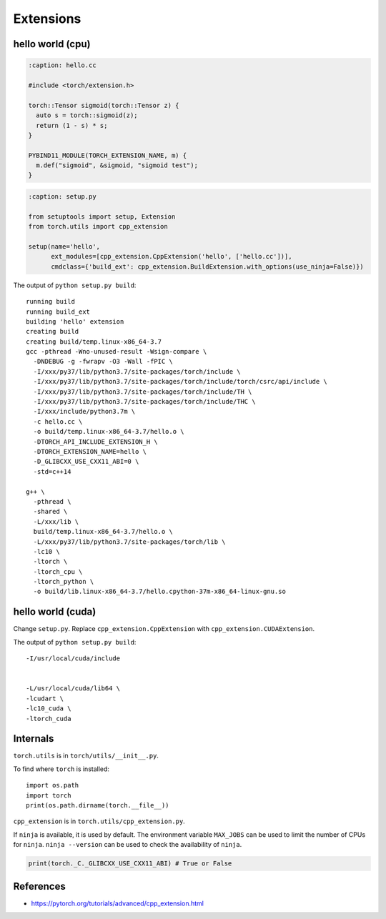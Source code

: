 
Extensions
==========


hello world (cpu)
-----------------

.. code-block:: cpp

  :caption: hello.cc

  #include <torch/extension.h>

  torch::Tensor sigmoid(torch::Tensor z) {
    auto s = torch::sigmoid(z);
    return (1 - s) * s;
  }

  PYBIND11_MODULE(TORCH_EXTENSION_NAME, m) {
    m.def("sigmoid", &sigmoid, "sigmoid test");
  }

.. code-block:: python

  :caption: setup.py

  from setuptools import setup, Extension
  from torch.utils import cpp_extension

  setup(name='hello',
        ext_modules=[cpp_extension.CppExtension('hello', ['hello.cc'])],
        cmdclass={'build_ext': cpp_extension.BuildExtension.with_options(use_ninja=False)})

The output of ``python setup.py build``::

    running build
    running build_ext
    building 'hello' extension
    creating build
    creating build/temp.linux-x86_64-3.7
    gcc -pthread -Wno-unused-result -Wsign-compare \
      -DNDEBUG -g -fwrapv -O3 -Wall -fPIC \
      -I/xxx/py37/lib/python3.7/site-packages/torch/include \
      -I/xxx/py37/lib/python3.7/site-packages/torch/include/torch/csrc/api/include \
      -I/xxx/py37/lib/python3.7/site-packages/torch/include/TH \
      -I/xxx/py37/lib/python3.7/site-packages/torch/include/THC \
      -I/xxx/include/python3.7m \
      -c hello.cc \
      -o build/temp.linux-x86_64-3.7/hello.o \
      -DTORCH_API_INCLUDE_EXTENSION_H \
      -DTORCH_EXTENSION_NAME=hello \
      -D_GLIBCXX_USE_CXX11_ABI=0 \
      -std=c++14

    g++ \
      -pthread \
      -shared \
      -L/xxx/lib \
      build/temp.linux-x86_64-3.7/hello.o \
      -L/xxx/py37/lib/python3.7/site-packages/torch/lib \
      -lc10 \
      -ltorch \
      -ltorch_cpu \
      -ltorch_python \
      -o build/lib.linux-x86_64-3.7/hello.cpython-37m-x86_64-linux-gnu.so


hello world (cuda)
------------------

Change ``setup.py``. Replace ``cpp_extension.CppExtension`` with ``cpp_extension.CUDAExtension``.

The output of ``python setup.py build``::

    -I/usr/local/cuda/include


    -L/usr/local/cuda/lib64 \
    -lcudart \
    -lc10_cuda \
    -ltorch_cuda

Internals
---------

``torch.utils`` is in ``torch/utils/__init__.py``.

To find where ``torch`` is installed::

  import os.path
  import torch
  print(os.path.dirname(torch.__file__))

``cpp_extension`` is in ``torch.utils/cpp_extension.py``.

If ``ninja`` is available, it is used by default. The environment
variable ``MAX_JOBS`` can be used to limit the number of CPUs
for ``ninja``. ``ninja --version`` can be used to check
the availability of ``ninja``.

.. code-block::

  print(torch._C._GLIBCXX_USE_CXX11_ABI) # True or False


References
----------

- `<https://pytorch.org/tutorials/advanced/cpp_extension.html>`_
